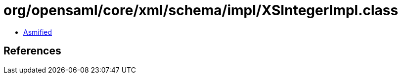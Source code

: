 = org/opensaml/core/xml/schema/impl/XSIntegerImpl.class

 - link:XSIntegerImpl-asmified.java[Asmified]

== References

